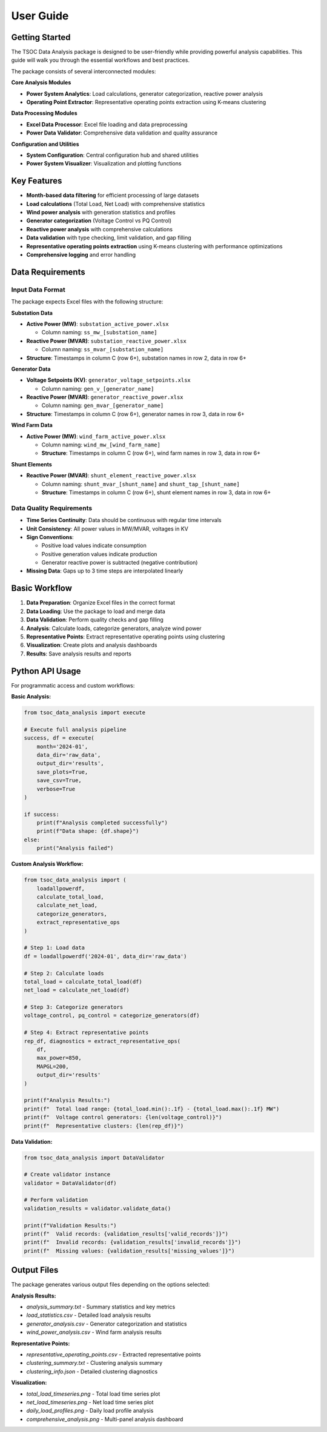 User Guide
==========

Getting Started
---------------

The TSOC Data Analysis package is designed to be user-friendly while providing powerful analysis capabilities. This guide will walk you through the essential workflows and best practices.

The package consists of several interconnected modules:

**Core Analysis Modules**

- **Power System Analytics**: Load calculations, generator categorization, reactive power analysis
- **Operating Point Extractor**: Representative operating points extraction using K-means clustering

**Data Processing Modules**

- **Excel Data Processor**: Excel file loading and data preprocessing
- **Power Data Validator**: Comprehensive data validation and quality assurance

**Configuration and Utilities**

- **System Configuration**: Central configuration hub and shared utilities
- **Power System Visualizer**: Visualization and plotting functions

Key Features
------------

- **Month-based data filtering** for efficient processing of large datasets
- **Load calculations** (Total Load, Net Load) with comprehensive statistics
- **Wind power analysis** with generation statistics and profiles
- **Generator categorization** (Voltage Control vs PQ Control)
- **Reactive power analysis** with comprehensive calculations
- **Data validation** with type checking, limit validation, and gap filling
- **Representative operating points extraction** using K-means clustering with performance optimizations
- **Comprehensive logging** and error handling

Data Requirements
-----------------

Input Data Format
~~~~~~~~~~~~~~~~~

The package expects Excel files with the following structure:

**Substation Data**

* **Active Power (MW)**: ``substation_active_power.xlsx``

  * Column naming: ``ss_mw_[substation_name]``
  
* **Reactive Power (MVAR)**: ``substation_reactive_power.xlsx``

  * Column naming: ``ss_mvar_[substation_name]``

* **Structure**: Timestamps in column C (row 6+), substation names in row 2, data in row 6+

**Generator Data**

* **Voltage Setpoints (KV)**: ``generator_voltage_setpoints.xlsx``
  
  * Column naming: ``gen_v_[generator_name]``
  
* **Reactive Power (MVAR)**: ``generator_reactive_power.xlsx``
  
  * Column naming: ``gen_mvar_[generator_name]``

* **Structure**: Timestamps in column C (row 6+), generator names in row 3, data in row 6+

**Wind Farm Data**

* **Active Power (MW)**: ``wind_farm_active_power.xlsx``

  * Column naming: ``wind_mw_[wind_farm_name]``
  * **Structure**: Timestamps in column C (row 6+), wind farm names in row 3, data in row 6+

**Shunt Elements**

* **Reactive Power (MVAR)**: ``shunt_element_reactive_power.xlsx``
 
  * Column naming: ``shunt_mvar_[shunt_name]`` and ``shunt_tap_[shunt_name]``
  * **Structure**: Timestamps in column C (row 6+), shunt element names in row 3, data in row 6+

Data Quality Requirements
~~~~~~~~~~~~~~~~~~~~~~~~~

* **Time Series Continuity**: Data should be continuous with regular time intervals
* **Unit Consistency**: All power values in MW/MVAR, voltages in KV
* **Sign Conventions**: 

  * Positive load values indicate consumption
  * Positive generation values indicate production
  * Generator reactive power is subtracted (negative contribution)

* **Missing Data**: Gaps up to 3 time steps are interpolated linearly

Basic Workflow
--------------

#. **Data Preparation**: Organize Excel files in the correct format
#. **Data Loading**: Use the package to load and merge data
#. **Data Validation**: Perform quality checks and gap filling
#. **Analysis**: Calculate loads, categorize generators, analyze wind power
#. **Representative Points**: Extract representative operating points using clustering
#. **Visualization**: Create plots and analysis dashboards
#. **Results**: Save analysis results and reports

Python API Usage
----------------

For programmatic access and custom workflows:

**Basic Analysis:**

.. code-block:: python

   from tsoc_data_analysis import execute
   
   # Execute full analysis pipeline
   success, df = execute(
       month='2024-01',
       data_dir='raw_data',
       output_dir='results',
       save_plots=True,
       save_csv=True,
       verbose=True
   )
   
   if success:
       print(f"Analysis completed successfully")
       print(f"Data shape: {df.shape}")
   else:
       print("Analysis failed")

**Custom Analysis Workflow:**

.. code-block:: python

   from tsoc_data_analysis import (
       loadallpowerdf,
       calculate_total_load,
       calculate_net_load,
       categorize_generators,
       extract_representative_ops
   )
   
   # Step 1: Load data
   df = loadallpowerdf('2024-01', data_dir='raw_data')
   
   # Step 2: Calculate loads
   total_load = calculate_total_load(df)
   net_load = calculate_net_load(df)
   
   # Step 3: Categorize generators
   voltage_control, pq_control = categorize_generators(df)
   
   # Step 4: Extract representative points
   rep_df, diagnostics = extract_representative_ops(
       df,
       max_power=850,
       MAPGL=200,
       output_dir='results'
   )
   
   print(f"Analysis Results:")
   print(f"  Total load range: {total_load.min():.1f} - {total_load.max():.1f} MW")
   print(f"  Voltage control generators: {len(voltage_control)}")
   print(f"  Representative clusters: {len(rep_df)}")

**Data Validation:**

.. code-block:: python

   from tsoc_data_analysis import DataValidator
   
   # Create validator instance
   validator = DataValidator(df)
   
   # Perform validation
   validation_results = validator.validate_data()
   
   print(f"Validation Results:")
   print(f"  Valid records: {validation_results['valid_records']}")
   print(f"  Invalid records: {validation_results['invalid_records']}")
   print(f"  Missing values: {validation_results['missing_values']}")

Output Files
------------  

The package generates various output files depending on the options selected:

**Analysis Results:**

- `analysis_summary.txt` - Summary statistics and key metrics
- `load_statistics.csv` - Detailed load analysis results
- `generator_analysis.csv` - Generator categorization and statistics
- `wind_power_analysis.csv` - Wind farm analysis results

**Representative Points:**

- `representative_operating_points.csv` - Extracted representative points
- `clustering_summary.txt` - Clustering analysis summary
- `clustering_info.json` - Detailed clustering diagnostics

**Visualization:**

- `total_load_timeseries.png` - Total load time series plot
- `net_load_timeseries.png` - Net load time series plot
- `daily_load_profiles.png` - Daily load profile analysis
- `comprehensive_analysis.png` - Multi-panel analysis dashboard
